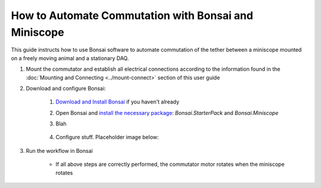
**************************************************************
How to Automate Commutation with Bonsai and Miniscope
**************************************************************

This guide instructs how to use Bonsai software to automate commutation of the tether between a miniscope mounted on a freely moving animal and a stationary DAQ.

#. Mount the commutator and establish all electrical connections according to the information found in the :doc:`Mounting and Connecting <../mount-connect>` section of this user guide

#. Download and configure Bonsai:

    .. TODO:: Finishing modifying this for automating the miniscope commutation

    #. `Download and Install Bonsai <https://bonsai-rx.org/docs/articles/installation.html>`_ if you haven't already
    #. Open Bonsai and `install the necessary package <https://bonsai-rx.org/docs/articles/packages.html>`_: *Bonsai.StarterPack* and *Bonsai.Miniscope*
    #. Blah

        .. raw:: html

            <div class="bonsai-workflow-container">
                <div class="workflow-filler"></div>
                <div class="workflow-download"><img class="copy-img" src="../../../_static/images/download.svg" onclick="getFileFromURL('../../../_static/downloads/commutator-miniscopev4.bonsai')" width=18px download/></div>
                <div class="workflow-copy"><img class="copy-img" src="../../../_static/images/copy.svg" onclick="getTextFromURL('../../../_static/downloads/commutator-miniscopev4.bonsai')" width=18px /></div>
                <div class="workflow-name"><b>commutator‑key‑press‑control.bonsai</b></div>
                <div class="workflow-image"><img src="../../../_static/images/bonsai-miniscopev4.svg" /></div>
            </div>

    #. Configure stuff. Placeholder image below:

        .. image:: ../../../_static/images/port.png
           :align: center

#. Run the workflow in Bonsai

    * If all above steps are correctly performed, the commutator motor rotates when the miniscope rotates
